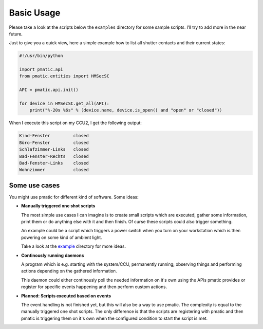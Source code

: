 Basic Usage
===========

Please take a look at the scripts below the ``examples`` directory for some
sample scripts. I'll try to add more in the near future.

Just to give you a quick view, here a simple example how to list all shutter
contacts and their current states:

.. code-block:: python

    #!/usr/bin/python

    import pmatic.api
    from pmatic.entities import HMSecSC

    API = pmatic.api.init()

    for device in HMSecSC.get_all(API):
        print("%-20s %6s" % (device.name, device.is_open() and "open" or "closed"))

When I execute this script on my CCU2, I get the following output:

.. code-block:: shell
     
    Kind-Fenster         closed
    Büro-Fenster         closed
    Schlafzimmer-Links   closed
    Bad-Fenster-Rechts   closed
    Bad-Fenster-Links    closed
    Wohnzimmer           closed

Some use cases
--------------

You might use pmatic for different kind of software. Some ideas:

- **Manually triggered one shot scripts**

  The most simple use cases I can imagine is to create small scripts which
  are executed, gather some information, print them or do anything else with
  it and then finish. Of curse these scripts could also trigger something.
  
  An example could be a script which triggers a power switch when you turn on
  your workstation which is then powering on some kind of ambient light.
  
  Take a look at the `example <https://github.com/LaMi-/pmatic/tree/master/examples>`_
  directory for more ideas.

- **Continously running daemons**

  A program which is e.g. starting with the system/CCU, permanently running,
  observing things and performing actions depending on the gathered information.
  
  This daemon could either continously poll the needed information on it's own
  using the APIs pmatic provides or register for specific events happening and
  then perform custom actions.

- **Planned: Scripts executed based on events**

  The event handling is not finished yet, but this will also be a way to use
  pmatic. The complexity is equal to the manually triggered one shot scripts.
  The only difference is that the scripts are registering with pmatic and then
  pmatic is triggering them on it's own when the configured condition to start
  the script is met.
